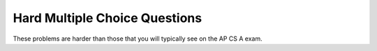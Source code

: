 .. qnum::
   :prefix: 9-12-
   :start: 14

Hard Multiple Choice Questions
----------------------------------

These problems are harder than those that you will typically see on the AP CS A exam.

.. mchoice:: qooh_1
   :practice: T
   :answer_a: ABDC
   :answer_b: AB
   :answer_c: ABCD
   :answer_d: ABC
   :correct: a
   :feedback_a: Even though b is declared as type <code>Base</code> it is created as an object of the <code>Derived</code> class, so all methods to it will be resolved starting with the <code>Derived</code> class. So the <code>methodOne()</code> in <code>Derived</code> will be called. This method first calls <code>super.methodOne</code> so this will invoke the method in the superclass (which is <code>Base</code>). So next the <code>methodOne</code> in <code>Base</code> will execute. This prints the letter "A" and invokes <code>this.methodTwo()</code>. Since <code>b</code> is really a <code>Derived</code> object, we check there first to see if it has a <code>methodTwo</code>. It does, so execution continues in the <code>Derived</code> class <code>methodTwo</code>. This method invokes <code>super.methodTwo</code>. So this will invoke the method in the super class (<code>Base</code>) named <code>methodTwo</code>. This method prints the letter "B" and then returns. Next the execution returns from the call to the <code>super.methodTwo</code> and prints the letter "D". We return to the <code>Base</code> class <code>methodOne</code> and return from that to the <code>Derived</code> class <code>methodOne</code> and print the letter "C". 
   :feedback_b: This would be true if the object was created of type <code>Base</code>. But the object is really a <code>Derived</code>  object. So all methods are looked for starting with the <code>Derived</code>  class.
   :feedback_c: After the call to <code>methodOne</code> in the super class printing "A", the code continues with the implicit <code>this.methodTwo</code> which resolves from the current object's class which is <code>Derived</code>. Next, <code>methodTwo</code> in the <code>Derived</code> class is executed which then calls <code>super.methodTwo</code> which invokes <code>println</code> "B" from <code>methodTwo</code> in the <code>Base</code> class. Then the "D" in the <code>Derived</code> <code>methodTwo</code> is printed. Finally the program returns to <code>methodOne</code> in the <code>Derived</code> class are prints "C".
   :feedback_d: The call to <code>methodTwo</code> in <code>super.methodOne</code> is to <code>this.methodTwo</code> which is the method from the <code>Derived</code> class. Consequently the "D" is also printed. 

   Assume that ``Base b = new Derived();`` appears in a client program.  What is the result of the call ``b.methodOne();``?

   .. code-block:: java 

      public class Base
      {
         public void methodOne()
         {
            System.out.print("A");
            methodTwo();
         }

         public void methodTwo()
         {
            System.out.print("B");
         }
      }

      public class Derived extends Base
      {
         public void methodOne()
         {
            super.methodOne();
            System.out.print("C");
         }

         public void methodTwo()
         {
            super.methodTwo();
            System.out.print("D");
         }
      }

.. mchoice:: qooh_2
   :practice: T
   :answer_a: II only
   :answer_b: III only
   :answer_c: I, II, and III
   :answer_d: I and II only
   :answer_e: I only
   :correct: c
   :feedback_a: <code>Point2D</code> does have a constructor that takes an <code>x</code> and <code>y</code> value so this is okay. Also the call to super is the first line of code in the child constructor as required. However, both I and III are okay as well.
   :feedback_b: The <code>x</code> and <code>y</code> values in <code>Point2D</code> are public and so can be directly accessed by all classes including subclasses. Also there is a no-arg constructor in <code>Point2D</code> so the super no-arg constructor will be called before the first line of code in this constructor.
   :feedback_c: I is true because <code>Point2D</code> does have a no-arg constructor. II is true because <code>Point2D</code> does have a constructor that takes <code>x</code> and <code>y</code>. III is true because <code>Point2D</code> does have a no-arg constructor which will be called before the first line of code is executed in this constructor. The fields <code>x</code> and <code>y</code> are public in <code>Point2D</code> and thus can be directly accessed by all classes.
   :feedback_d: This would be true if <code>x</code> and <code>y</code> were private in <code>Point2D</code>, but they are public.
   :feedback_e: <code>Point2D</code> does have a no-arg constructor and since the constructor in <code>Point3D</code> doesn't have an explicit call to super as the first line of code in the constructor one will be added for the no-arg constructor. However, both II and III are okay as well.  

   If you have the following classes.  Which of the following constructors would be valid for ``Point3D``?

   .. code-block:: java 

      public class Point2D {
         public int x;
         public int y;

         public Point2D() {}

         public Point2D(int x,int y) {
            this.x = x;
            this.y = y;
         }
        // other methods
      }

      public class Point3D extends Point2D
      {
         public int z;

         // other code
      }

      I.  public Point3D() {}
      II. public Point3D(int x, int y, int z) 
          {
             super(x,y);
             this.z = z;
          }
      III. public Point3D(int x, int y)
           {
              this.x = x;
              this.y = y;
              this.z = 0;
           }

